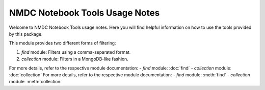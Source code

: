 NMDC Notebook Tools Usage Notes
=================================

Welcome to NMDC Notebook Tools usage notes. Here you will find helpful information on how to use the tools provided by this package.

This module provides two different forms of filtering:

1. `find` module: Filters using a comma-separated format.
2. `collection` module: Filters in a MongoDB-like fashion.

For more details, refer to the respective module documentation:
- `find` module: :doc:`find`
- `collection` module: :doc:`collection`
For more details, refer to the respective module documentation:
- `find` module: :meth:`find`
- `collection` module: :meth:`collection`
